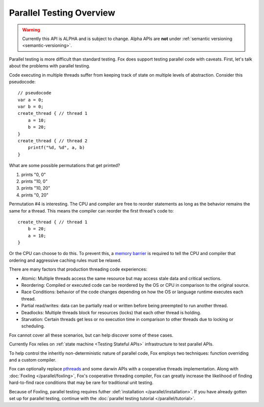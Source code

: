 .. highlight:: objective-c

Parallel Testing Overview
=========================

.. warning:: Currently this API is ALPHA and is subject to change. Alpha APIs
             are **not** under :ref:`semantic versioning <semantic-versioning>`.

Parallel testing is more difficult than standard testing. Fox does support
testing parallel code with caveats. First, let's talk about the problems with
parallel testing.

Code executing in multiple threads suffer from keeping track of state on
multiple levels of abstraction. Consider this pseudocode::

    // pseudocode
    var a = 0;
    var b = 0;
    create_thread { // thread 1
        a = 10;
        b = 20;
    }
    create_thread { // thread 2
        printf("%d, %d", a, b)
    }

What are some possible permutations that get printed?

1. prints "0, 0"
2. prints "10, 0"
3. prints "10, 20"
4. prints "0, 20"

Permutation #4 is interesting. The CPU and compiler are free to reorder
statements as long as the behavior remains the same for a thread. This means
the compiler can reorder the first thread's code to::

    create_thread { // thread 1
        b = 20;
        a = 10;
    }

Or the CPU can choose to do this. To prevent this, a `memory barrier`_ is
required to tell the CPU and compiler that ordering and aggressive caching
rules must be relaxed.

There are many factors that production threading code experiences:

- Atomic: Multiple threads access the same resource but may access stale data and critical sections.
- Reordering: Compiled or executed code can be reordered by the OS or CPU in comparison to the original source.
- Race Conditions: behavior of the code changes depending on how the OS or language runtime executes each thread.
- Partial read/writes: data can be partially read or written before being preempted to run another thread.
- Deadlocks: Multiple threads block for resources (locks) that each other thread is holding.
- Starvation: Certain threads get less or no execution time in comparison to other threads due to locking or scheduling.

Fox cannot cover all these scenarios, but can help discover some of these cases.

Currently Fox relies on :ref:`state machine <Testing Stateful APIs>`
infrastructure to test parallel APIs.

To help control the inheritly non-deterministic nature of parallel code, Fox
employs two techniques: function overriding and a custom compiler.

Fox can optionally replace `pthreads`_ and some darwin APIs with a cooperative
threads implementation. Along with :doc:`Foxling </parallel/foxling>`, Fox's
cooperative threading compiler, Fox can greatly increase the likelihood of
finding hard-to-find race conditions that may be rare for traditional unit
testing.

Because of Foxling, parallel testing requires futher :def:`installation
</parallel/installation>`. If you have already gotten set up for parallel
testing, continue with the :doc:`parallel testing tutorial </parallel/tutorial>`.

.. _memory barrier: http://en.wikipedia.org/wiki/Memory_barrier
.. _pthreads: http://en.wikipedia.org/wiki/POSIX_Threads
